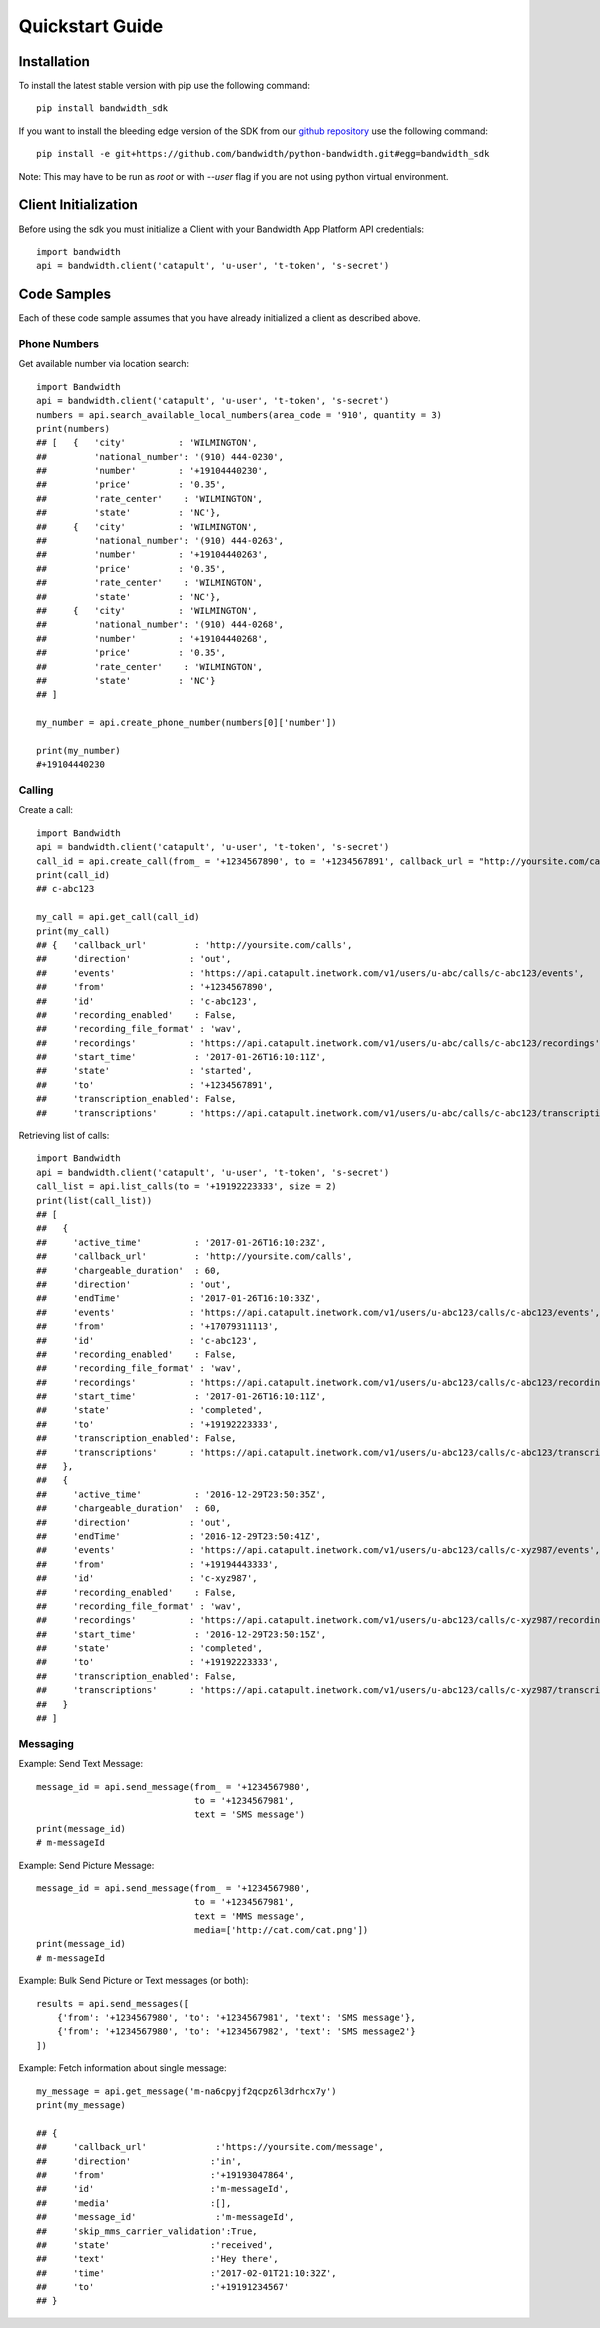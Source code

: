 Quickstart Guide
================

Installation
^^^^^^^^^^^^

To install the latest stable version with pip use the following command::

    pip install bandwidth_sdk

If you want to install the bleeding edge version of the SDK from our
`github repository <https://github.com/bandwidth/python-bandwidth>`_
use the following command::

    pip install -e git+https://github.com/bandwidth/python-bandwidth.git#egg=bandwidth_sdk

Note: This may have to be run as `root` or with `--user` flag if you are not
using python virtual environment.

Client Initialization
^^^^^^^^^^^^^^^^^^^^^

Before using the sdk you must initialize a Client with your Bandwidth App
Platform API credentials::

    import bandwidth
    api = bandwidth.client('catapult', 'u-user', 't-token', 's-secret')

Code Samples
^^^^^^^^^^^^

Each of these code sample assumes that you have already initialized a client
as described above.

Phone Numbers
-------------

Get available number via location search::

    import Bandwidth
    api = bandwidth.client('catapult', 'u-user', 't-token', 's-secret')
    numbers = api.search_available_local_numbers(area_code = '910', quantity = 3)
    print(numbers)
    ## [   {   'city'          : 'WILMINGTON',
    ##         'national_number': '(910) 444-0230',
    ##         'number'        : '+19104440230',
    ##         'price'         : '0.35',
    ##         'rate_center'    : 'WILMINGTON',
    ##         'state'         : 'NC'},
    ##     {   'city'          : 'WILMINGTON',
    ##         'national_number': '(910) 444-0263',
    ##         'number'        : '+19104440263',
    ##         'price'         : '0.35',
    ##         'rate_center'    : 'WILMINGTON',
    ##         'state'         : 'NC'},
    ##     {   'city'          : 'WILMINGTON',
    ##         'national_number': '(910) 444-0268',
    ##         'number'        : '+19104440268',
    ##         'price'         : '0.35',
    ##         'rate_center'    : 'WILMINGTON',
    ##         'state'         : 'NC'}
    ## ]

    my_number = api.create_phone_number(numbers[0]['number'])

    print(my_number)
    #+19104440230

Calling
-------

Create a call::

    import Bandwidth
    api = bandwidth.client('catapult', 'u-user', 't-token', 's-secret')
    call_id = api.create_call(from_ = '+1234567890', to = '+1234567891', callback_url = "http://yoursite.com/calls")
    print(call_id)
    ## c-abc123

    my_call = api.get_call(call_id)
    print(my_call)
    ## {   'callback_url'         : 'http://yoursite.com/calls',
    ##     'direction'           : 'out',
    ##     'events'              : 'https://api.catapult.inetwork.com/v1/users/u-abc/calls/c-abc123/events',
    ##     'from'                : '+1234567890',
    ##     'id'                  : 'c-abc123',
    ##     'recording_enabled'    : False,
    ##     'recording_file_format' : 'wav',
    ##     'recordings'          : 'https://api.catapult.inetwork.com/v1/users/u-abc/calls/c-abc123/recordings',
    ##     'start_time'           : '2017-01-26T16:10:11Z',
    ##     'state'               : 'started',
    ##     'to'                  : '+1234567891',
    ##     'transcription_enabled': False,
    ##     'transcriptions'      : 'https://api.catapult.inetwork.com/v1/users/u-abc/calls/c-abc123/transcriptions'}

Retrieving list of calls::

    import Bandwidth
    api = bandwidth.client('catapult', 'u-user', 't-token', 's-secret')
    call_list = api.list_calls(to = '+19192223333', size = 2)
    print(list(call_list))
    ## [
    ##   {
    ##     'active_time'          : '2017-01-26T16:10:23Z',
    ##     'callback_url'         : 'http://yoursite.com/calls',
    ##     'chargeable_duration'  : 60,
    ##     'direction'           : 'out',
    ##     'endTime'             : '2017-01-26T16:10:33Z',
    ##     'events'              : 'https://api.catapult.inetwork.com/v1/users/u-abc123/calls/c-abc123/events',
    ##     'from'                : '+17079311113',
    ##     'id'                  : 'c-abc123',
    ##     'recording_enabled'    : False,
    ##     'recording_file_format' : 'wav',
    ##     'recordings'          : 'https://api.catapult.inetwork.com/v1/users/u-abc123/calls/c-abc123/recordings',
    ##     'start_time'           : '2017-01-26T16:10:11Z',
    ##     'state'               : 'completed',
    ##     'to'                  : '+19192223333',
    ##     'transcription_enabled': False,
    ##     'transcriptions'      : 'https://api.catapult.inetwork.com/v1/users/u-abc123/calls/c-abc123/transcriptions'
    ##   },
    ##   {
    ##     'active_time'          : '2016-12-29T23:50:35Z',
    ##     'chargeable_duration'  : 60,
    ##     'direction'           : 'out',
    ##     'endTime'             : '2016-12-29T23:50:41Z',
    ##     'events'              : 'https://api.catapult.inetwork.com/v1/users/u-abc123/calls/c-xyz987/events',
    ##     'from'                : '+19194443333',
    ##     'id'                  : 'c-xyz987',
    ##     'recording_enabled'    : False,
    ##     'recording_file_format' : 'wav',
    ##     'recordings'          : 'https://api.catapult.inetwork.com/v1/users/u-abc123/calls/c-xyz987/recordings',
    ##     'start_time'           : '2016-12-29T23:50:15Z',
    ##     'state'               : 'completed',
    ##     'to'                  : '+19192223333',
    ##     'transcription_enabled': False,
    ##     'transcriptions'      : 'https://api.catapult.inetwork.com/v1/users/u-abc123/calls/c-xyz987/transcriptions'
    ##   }
    ## ]

Messaging
---------

Example: Send Text Message::

    message_id = api.send_message(from_ = '+1234567980',
                                  to = '+1234567981',
                                  text = 'SMS message')
    print(message_id)
    # m-messageId

Example: Send Picture Message::

    message_id = api.send_message(from_ = '+1234567980',
                                  to = '+1234567981',
                                  text = 'MMS message',
                                  media=['http://cat.com/cat.png'])
    print(message_id)
    # m-messageId

Example: Bulk Send Picture or Text messages (or both)::

    results = api.send_messages([
        {'from': '+1234567980', 'to': '+1234567981', 'text': 'SMS message'},
        {'from': '+1234567980', 'to': '+1234567982', 'text': 'SMS message2'}
    ])

Example: Fetch information about single message::

    my_message = api.get_message('m-na6cpyjf2qcpz6l3drhcx7y')
    print(my_message)

    ## {
    ##     'callback_url'             :'https://yoursite.com/message',
    ##     'direction'               :'in',
    ##     'from'                    :'+19193047864',
    ##     'id'                      :'m-messageId',
    ##     'media'                   :[],
    ##     'message_id'               :'m-messageId',
    ##     'skip_mms_carrier_validation':True,
    ##     'state'                   :'received',
    ##     'text'                    :'Hey there',
    ##     'time'                    :'2017-02-01T21:10:32Z',
    ##     'to'                      :'+19191234567'
    ## }
